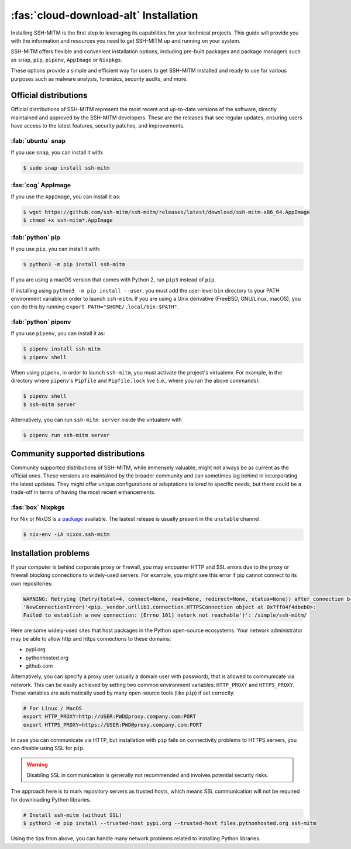 .. _sshmitminstall:

======================================
:fas:`cloud-download-alt` Installation
======================================

Installing SSH-MITM is the first step to leveraging its capabilities for your technical projects.
This guide will provide you with the information and resources you need to get SSH-MITM up and
running on your system.

SSH-MITM offers flexible and convenient installation options, including pre-built packages
and package managers such as ``snap``, ``pip``, ``pipenv``, ``AppImage`` or ``Nixpkgs``.

These options provide a simple and efficient way for users to get SSH-MITM installed
and ready to use for various purposes such as malware analysis, forensics, security audits, and more.

Official distributions
======================

Official distributions of SSH-MITM represent the most recent and up-to-date versions of the software,
directly maintained and approved by the SSH-MITM developers. These are the releases that see regular updates,
ensuring users have access to the latest features, security patches, and improvements.

:fab:`ubuntu` snap
------------------

If you use ``snap``, you can install it with:

.. code-block:: none

    $ sudo snap install ssh-mitm


:fas:`cog` AppImage
-------------------

If you use the ``AppImage``, you can install it as:

.. code:: none

    $ wget https://github.com/ssh-mitm/ssh-mitm/releases/latest/download/ssh-mitm-x86_64.AppImage
    $ chmod +x ssh-mitm*.AppImage



:fab:`python` pip
------------------

If you use ``pip``, you can install it with:

.. code-block:: none

    $ python3 -m pip install ssh-mitm

If you are using a macOS version that comes with Python 2,
run ``pip3`` instead of ``pip``.

If installing using ``python3 -m pip install --user``, you must add the user-level ``bin`` directory
to your PATH environment variable in order to launch ``ssh-mitm``.
If you are using a Unix derivative (FreeBSD, GNU/Linux, macOS),
you can do this by running ``export PATH="$HOME/.local/bin:$PATH"``.


:fab:`python` pipenv
--------------------

If you use ``pipenv``, you can install it as:

.. code-block:: none

    $ pipenv install ssh-mitm
    $ pipenv shell

When using ``pipenv``, in order to launch ``ssh-mitm``,
you must activate the project's virtualenv.
For example, in the directory where ``pipenv``'s ``Pipfile``
and ``Pipfile.lock`` live (i.e., where you ran the above commands):

.. code:: none

    $ pipenv shell
    $ ssh-mitm server

Alternatively, you can run ``ssh-mitm server`` inside the virtualenv with

.. code:: none

    $ pipenv run ssh-mitm server


Community supported distributions
=================================

Community supported distributions of SSH-MITM, while immensely valuable, might not always be as current as the official ones.
These versions are maintained by the broader community and can sometimes lag behind in incorporating the latest updates.
They might offer unique configurations or adaptations tailored to specific needs, but there could be a trade-off in terms
of having the most recent enhancements.

:fas:`box` Nixpkgs
------------------

For Nix or NixOS is a `package <https://search.nixos.org/packages?channel=unstable&show=ssh-mitm&type=packages&query=ssh-mitm>`_
available. The lastest release is usually present in the ``unstable`` channel.

.. code-block:: none

    $ nix-env -iA nixos.ssh-mitm

Installation problems
=====================

If your computer is behind corporate proxy or firewall, you may encounter
HTTP and SSL errors due to the proxy or firewall blocking connections to widely-used servers.
For example, you might see this error if pip cannot connect to its own repositories:

.. code-block:: none
    :class: no-copybutton

    WARNING: Retrying (Retry(total=4, connect=None, read=None, redirect=None, status=None)) after connection broken by
    'NewConnectionError('<pip._vendor.urllib3.connection.HTTPSConnection object at 0x7ff04f4dbeb0>:
    Failed to establish a new connection: [Errno 101] netork not reachable')': /simple/ssh-mitm/

Here are some widely-used sites that host packages in the Python open-source ecosystems.
Your network administrator may be able to allow http and https connections to these domains:

* pypi.org
* pythonhosted.org
* github.com

Alternatively, you can specify a proxy user (usually a domain user with password),
that is allowed to communicate via network. This can be easily achieved
by setting two common environment variables: ``HTTP_PROXY`` and ``HTTPS_PROXY``.
These variables are automatically used by many open-source tools (like ``pip``) if set correctly.

.. code:: none

    # For Linux / MacOS
    export HTTP_PROXY=http://USER:PWD@proxy.company.com:PORT
    export HTTPS_PROXY=https://USER:PWD@proxy.company.com:PORT

In case you can communicate via HTTP, but installation with ``pip`` fails
on connectivity problems to HTTPS servers, you can disable using SSL for ``pip``.

.. warning:: Disabling SSL in communication is generally not recommended and involves potential security risks.

The approach here is to mark repository servers as trusted hosts,
which means SSL communication will not be required for downloading Python libraries.

.. code:: none

    # Install ssh-mitm (without SSL)
    $ python3 -m pip install --trusted-host pypi.org --trusted-host files.pythonhosted.org ssh-mitm

Using the tips from above, you can handle many network problems
related to installing Python libraries.